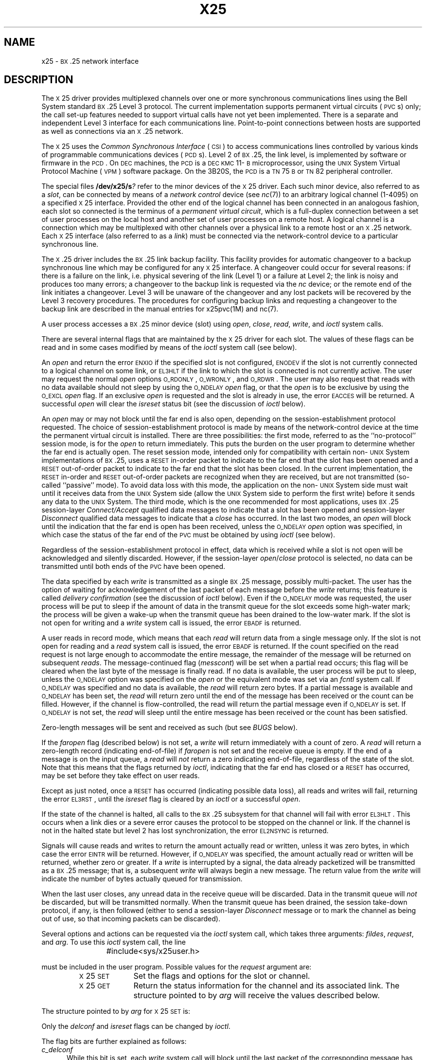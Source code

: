 '\" t
.TH X25 7
.SH NAME
x25 \- \s-1BX\s+1.25 network interface
.SH DESCRIPTION
The
.SM X\*S25
driver provides multiplexed channels
over one or more synchronous communications lines
using the Bell System standard \s-1BX\s+1.25 Level 3 protocol.
The current implementation supports permanent virtual circuits
(\s-1PVC\s+1s)
only;
the call set-up features needed to support virtual calls
have not yet been implemented.
There is a separate and independent Level 3 interface
for each communications line.
Point-to-point connections between hosts
are supported as well as connections via an
.SM X\*S.25
network.
.PP
The
.SM X\*S25
uses the
.I "Common Synchronous Interface"
(\s-1CSI\s+1)
to access communications lines controlled by various
kinds of programmable communications devices
(\s-1PCD\s+1s).
Level 2 of
.SM BX\*S.25,
the link level,
is implemented by software or firmware in the
\s-1PCD\s+1.
On
.SM DEC
machines,
the
.SM PCD
is a
.SM DEC
\s-1KMC\s+111-\s-1B\s+1
microprocessor, using the
.SM UNIX
System Virtual Protocol Machine
(\s-1VPM\s+1)
software package.
On the 3B20S,
the
.SM PCD
is a
\s-1TN\s+175\s-1B\s+1
or
\s-1TN\s+182
peripheral controller.
.PP
The special files
.BI /dev/x25/s ?
refer to the minor devices of the
.SM X\*S25
driver.
Each such minor device,
also referred to as a
.IR slot ,
can be connected by means of a
.I network control
device
(see
.IR nc (7))
to an arbitrary logical channel (1-4095)
on a specified
.SM X\*S25
interface.
Provided the other end of the logical channel
has been connected in an analogous fashion,
each slot so connected
is the terminus of a \f2permanent virtual circuit\fP,
which is a full-duplex connection
between a set of user processes on the local host
and another set of user processes on a remote host.
A logical channel is a connection which may be multiplexed with other
channels over a physical link
to a remote host or
an \s-1X\s+1.25 network.
Each
.SM X\*S25
interface
(also referred to as a
.IR link )
must be connected via the
network-control
device to a particular synchronous line.
.PP
The \s-1X\s+1.25 driver includes the
.SM BX\*S.25
link backup facility.
This facility provides for automatic changeover to a backup
synchronous line which
may be configured for any 
.SM X\*S25
interface.
A changeover could occur for several reasons:
if there is a failure on the link, i.e. physical
severing of the link (Level 1) or
a failure at Level 2;
the link is noisy and produces too many errors;
a changeover to the backup link is requested via the
.I nc
device; 
or the remote end of the link initiates a changeover. 
Level 3 will be unaware of the changeover and any lost
packets will be recovered by the Level 3 recovery procedures. 
The procedures for configuring backup links
and requesting a changeover to the backup link are described in
the manual entries for x25pvc(1M) and nc(7).
.PP
A user process accesses a \s-1BX\s+1.25 minor device (slot) using
\f2open\fP,
\f2close\fP,
\f2read\fP,
\f2write\fP,
and
.I ioctl
system calls.
.PP
There are several internal flags that are maintained by
the
.SM X\*S25
driver for each slot.
The values of these flags can be read
and in some cases modified
by means of the
.I ioctl
system call
(see below).
.PP
An \f2open\fP 
and return the error
.SM ENXIO
if the specified slot is not configured, 
.SM ENODEV 
if the slot is not
currently
connected to a logical channel on some link,
or
.SM EL3HLT 
if the link to which the slot is connected is not currently active.
The user may request the normal \f2open\fP options
\s-1O_RDONLY\s+1,
\s-1O_WRONLY\s+1,
and \s-1O_RDWR\s+1.
The
user may also request that reads with no data available should not sleep by 
using the
.SM O_NDELAY
\f2open\fP flag,
or that the \f2open\fP is to be exclusive by 
using the
.SM O_EXCL
\f2open\fP flag.
If an exclusive \f2open\fP is requested and
the slot is already in use,
the error \s-1EACCES\s+1 will be returned.
A successful \f2open\fP will clear the \f2isreset\fP status bit
(see the discussion of \f2ioctl\fP below).
.PP
An \f2open\fP may or may not block until the far end is also
open,
depending on the session-establishment protocol requested.
The choice of 
session-establishment protocol
is made by means of the
network-control device
at the time the permanent virtual circuit is installed.
There are three possibilities:
the first mode,
referred to as the ``no-protocol'' session mode,
is for the \f2open\fP to return immediately.
This puts the burden on the user program
to determine whether the far end is actually open.
The reset session mode,
intended only for compatibility with certain non-\s-1UNIX\s+1
System implementations of \s-1BX\s+1.25,
uses a \s-1RESET\s+1 in-order packet to indicate to the far end that
the slot has been opened
and a \s-1RESET\s+1 out-of-order packet to indicate to the far end
that the slot has been closed.
In the current implementation,
the \s-1RESET\s+1 in-order and \s-1RESET\s+1 out-of-order packets are recognized
when they are received,
but are not transmitted
(so-called ``passive'' mode).
To avoid data loss with this mode,
the application on the non-\s-1UNIX\s+1 System side must wait until it receives
data from the \s-1UNIX\s+1 System side (allow the \s-1UNIX\s+1 System side to perform the
first write) before it sends any data to the \s-1UNIX\s+1 System.
The third mode,
which is the one recommended for most applications,
uses
\s-1BX\s+1.25
session-layer
.I Connect/Accept
qualified data messages
to indicate that a slot has been opened
and session-layer \f2Disconnect\fP qualified data messages to indicate that
a \f2close\fP has occurred.
In the last two modes,
an \f2open\fP will block until the indication
that the far end is open has been received,
unless the \s-1O_NDELAY\s+1 \f2open\fP option was specified,
in which case the status of the far end of the
.SM PVC
must be obtained by using
.I ioctl
(see below).
.PP
Regardless of the session-establishment protocol in effect,
data which is received while a slot is not open
will be acknowledged and silently discarded.
However, if the session-layer
.IR open / close
protocol is selected,
no data can be transmitted
until both ends of the \s-1PVC\s+1 have been opened.
.PP
The data specified by each \f2write\fP is
transmitted as a single \s-1BX\s+1.25 message,
possibly multi-packet.
The user has the
option of waiting for acknowledgement of the last packet of each message before
the \f2write\fP returns;
this feature is called
.IR "delivery confirmation"
(see the discussion of \f2ioctl\fP below).
Even if the \s-1O_NDELAY\s+1 mode was requested,
the user process will be put to sleep
if the amount of data in the transmit queue for the slot
exceeds some high-water mark;
the process will be given a wake-up when the transmit queue
has been drained to the low-water mark.
If the slot is not open for writing and a
.I write
system call
is issued,
the error
.SM EBADF
is returned. 
.PP
A user reads
in
record
mode,
which means that each \f2read\fP will return
data from a single message only.
If the slot is not open for reading and a
.I read
system call is issued,
the error
.SM EBADF
is returned.
If the
count specified on the
read
request is not large enough to accommodate the entire message,
the remainder of the message will be returned
on subsequent
.IR reads .
The
message-continued flag
(\f2messcont\fP)
will be set when a partial read occurs;
this flag will be cleared when the
last byte of the message is finally
read.
If no data is available,
the user process
will be put to sleep,
unless the
.SM O_NDELAY
option was specified on the
\f2open\fP
or the equivalent mode was set via an \f2fcntl\fP system call.
If
.SM O_NDELAY
was specified and no data is available,
the
\f2read\fP
will return zero bytes.
If a partial message is available and
.SM O_NDELAY
has been set,
the
.I read
will return zero until the end of the message has been received
or the count can be filled.
However, if the channel is flow-controlled,
the read will return the partial message even if
.SM O_NDELAY
is set.
If
.SM O_NDELAY
is not set, the
.I read
will sleep until the entire message has been received or
the count has been satisfied.
.PP
Zero-length messages will be sent and received as such
(but see
.I BUGS 
below).
.PP
If the
.I faropen
flag (described below) is not set,
a
.I write
will return immediately with a count of zero.
A
\f2read\fP
will return a zero-length record (indicating end-of-file)
if
.I faropen
is not set
and the receive queue is empty.
If the end of a message is on the input queue,
a
\f2read\fP
will \f2not\fP return a zero
indicating end-of-file,
regardless of the state of the slot.
Note that this means that the flags returned by
.IR ioctl ,
indicating that the far end has closed or a
.SM RESET
has occurred,
may be set before they take effect on user
reads.
.PP
Except as just noted,
once a \s-1RESET\s+1 has occurred
(indicating possible data loss),
all reads and writes will fail,
returning the error \s-1EL3RST\s+1,
until the \f2isreset\fP flag is cleared by an \f2ioctl\fP
or a successful
\f2open\fP.
.PP
If the state of the channel is halted, 
all calls to the \s-1BX\s+1.25 subsystem for
that channel will
fail with error \s-1EL3HLT\s+1.
This occurs when a link dies or a severe error causes
the protocol to be stopped on the channel or link.
If the channel is not in the halted state but level 2
has lost synchronization,
the error
.SM EL2NSYNC
is returned. 
.PP
Signals
will cause reads and writes to return the amount actually read
or written,
unless it was zero bytes,
in which case the error
.SM EINTR
will be returned.
However,
if \s-1O_NDELAY\s+1 was specified,
the amount actually read or written will be returned,
whether zero or greater.
If a \f2write\fP is interrupted by a signal,
the data already packetized will be transmitted as a \s-1BX\s+1.25 message;
that is,
a subsequent \f2write\fP will always begin a new message.
The return value from the
.I write
will indicate the number of bytes actually queued for transmission.
.PP
When the last user closes,
any unread data in the receive queue
will be discarded.
Data in the transmit queue will \f2not\fP be discarded,
but will be transmitted normally.
When the transmit queue has been drained,
the session take-down protocol,
if any,
is then followed
(either to send a
session-layer
.I Disconnect
message or to mark the channel as being out of use,
so that incoming packets
can be discarded).
.PP
Several options and actions can be requested via the
.I ioctl
system call,
which takes three arguments:
.IR fildes ,
.IR request ,
and
.IR arg .
To use this
.I ioctl
system call,
the line
.PP
.RS
#include	<sys/x25user.h>
.RE
.PP
must be included in the user program.
Possible values for the
.I request
argument are:
.RS
.TP 10
\s-1X\s+125\s-1SET\s+1
Set the flags and options for the slot or channel.
.TP 10
\s-1X\s+125\s-1GET\s+1
Return the status information for the channel and its associated link.
The structure
pointed to by
.I arg
will receive the values
described below.
.RE
.PP
The structure pointed to by
\f2arg\fP for \s-1X\s+125\s-1SET\s+1 is:
.PP
.RS
.br
.ne 6v
.TS
l1 l1 l1 l1 l.
struct	x25sctl {
	ushort
		c_delconf: 1,	/\(** delivery confirmation \(**/
		c_isreset : 1,	/\(** channel reset not cleared \(**/
		c_ndelay : 1;	/\(** no delay requested \(**/
};
.TE
.RE
.PP
Only the
.I delconf
and
.I isreset
flags can be changed by
.IR ioctl .
.PP
The flag bits are further explained as follows:
.TP 5
.I c_delconf
While this bit is set,
each
.I write
system call will block until the last packet of the corresponding message
has been acknowledged;
another writer,
if one exists,
will also be blocked
until the
previous writer's message is acknowledged.
If this bit is not set,
a user
.I write
can return immediately after the message has been completely packetized and
queued for transmission,
possibly allowing several out-going messages to be unacknowledged at
the same time.
.TP 5
.I c_isreset
This flag if set indicates that a
.SM RESET
has occurred.
The user may clear this flag
by setting the corresponding flag bit to 1
in the value passed by \s-1X\s+125\s-1SET\s+1.
(The user may not set
this flag).
If the value for this flag passed by \s-1X\s+125\s-1SET\s+1 is 0,
the internal
value of this flag will \f2not\fP be changed.
This flag is always cleared by a successful
\f2open\fP.
.TP 5
.I c_fndelay
This flag if set indicates that the
.SM O_NDELAY
flag has been set.
If this flag is not set on an
.I open
system call, it can be set or cleared on the
.I fcntl
system call.
The value of this bit may not be changed by
using the
.I ioctl
system call.
.PP
The structure pointed to by
.I arg
for
\s-1X\s+125\s-1GET\s+1 
is:
.PP
.RS
.br
.ne 10v
.TS
l1 l1 l1 l.
struct	x25gctl {
	struct t_state	c_t_state;	/\(** tab state structure \(**/
	struct l_state	c_l_state;	/\(** link state structure \(**/
	struct s_flags	c_s_flags;	/\(** slot flags structure \(**/
	unsigned char	c_xmtq;	/\(** length of lev 3 xmtq \(**/
	unsigned char	c_recvq;	/\(** length of lev 3 recvq \(**/
	unsigned char	c_rststate;	/\(** restart state of link \(**/
	struct l_line	c_primline;	/\(** primary line info \(**/
	struct l_line	c_bckline;	/\(** backup line info \(**/
};
.TE
.RE
.PP
The structure returned contains information about the channel
and its associated link.
Macros are provided to
obtain some of the more useful information.
These macros are especially useful in determining the conditions
of the channel and link when a system call to a
.SM BX\*S.25
minor device returns an error indicating an abnormal situation.
To use the macros, a user must issue an
.I ioctl
using the file descriptor of the
.SM BX\*S.25
minor device.
Each macro has an argument
.I arg
which is a pointer to an
.I x25gctl
structure.
The following macros are provided:
.RS
.TP 14
.SM X25LRDY
true if the link has completed restart procedures
.TP 14
.SM X25LHLT
true if the link is halted
.TP 14
.SM X25L2FUL
true if the level 2 queue of the link is full
.TP 14
.SM X25ABNHLTP
true if the link is halted because of an abnormal condition on the primary device
.TP 14
.SM X25NRMHLTP
true if the link is halted because of a normal halt command on the primary device
.TP 14
.SM X25L2ERRP
the value of the error code returned by the primary device when it last halted
.TP 14
.SM X25L2RDYP
true if level 2 is synchronized on the primary device
.TP 14
.SM X25L2FCP
the number of times the level 2 retry counter reached its maximum
.TP 14
.SM X25LATCHP
true if the link is attached to a primary device
.TP 14
.SM X25CHLT
true if the state of the channel is halted
.TP 14
.SM X25CRDY
true if the channel is in the data transfer state
.TP 14
.SM X25FAROPN
true if the far end of the channel is open
.TP 14
.SM X25ISRESET
true if the channel has just completed reset procedures
.TP 14
.SM X25MSGCON
true if the message was not completely consumed by last user read
.TP 14
.SM X25L3XQFUL
true if the level 3 transmit queue is full
.TP 14
.SM X25L3RQFUL
true if the level 3 receive queue is full
.RE
.PP
In order to access information not obtained using the macros,
the user may look at the structures declared in
.I "/usr/include/sys/x25u.h"
and
.I "/usr/include/sys/x25.h"
to determine how to access the desired values directly.
.P
The following is an example of a situation where an
.I ioctl
call would be useful.
Assume that only a primary device has been attached to the link
associated with the channel being used.
If the error
.SM EL3HLT
is returned when a system call is issued,
an
.I ioctl
call would then be issued.
The
.SM EL3HLT
error return indicates that the link is in the
halted state and the macros can provide more useful
information.
The macro
\s-1UABNHLTP\s+1(\fIarg\fP)
will return true if the link halted abnormally.
The macro
\s-1UL2ERRP\s+1(\fIarg\fP)
will then return the value of the error code returned
by the primary device.
The manual entry
.IR vpm (7)
describes what the error codes mean
and the file
.I "/usr/include/sys/csierrs.h"
contains defines for these errors.
If the link halted normally,
this indicates that someone entered a command
to halt the link.
.SH "SEE ALSO"
x25pvc(1M),
fcntl(2),
ioctl(2),
open(2),
read(2),
write(2),
nc(7),
vpm(7).
.br
.IR "Operations Systems Network Protocol Specification: BX.25 Issue 2" .
.SH BUGS
.PP
The multiplicity of options for the \f2open\fP/\f2close\fP protocol
reflects a lack of standardization and a certain amount of confusion.
However, in the near future, the session layer will be
implemented and will handle this problem
so that the user will not have to select an option or
have to worry about 
\fIopen\fP/\fIclose\fP synchronization.
.PP
It is not clear that the treatment of the \s-1O_NDELAY\s+1 flag is correct;
this is an area that is particularly likely to change.
In particular, the read partial message/return zero
dilemma for
.I read
.SM O_NDELAY
calls is puzzling.
One would like to return zero until the entire message has been
received,
but a long, multi-packet message could deadlock such a scheme.
Thus, the ``read something if flow-controlled'' method was used.
.PP
At present,
there is no way to tell whether a return value of zero
for a no-delay
\f2read\fP
is due to a zero-length message
or to the lack of anything to read.
.PP
It would be dangerous to assume that zero-length messages
will be propagated correctly through an
.SM X\*S25
network
or that they will be treated in a compatible manner by
other implementations of \s-1BX\s+1.25.
.PP
There is no way to send an
.SM INTERRUPT
packet.
An
.SM INTERRUPT
packet received from the far end will be confirmed and discarded.
.\"	@(#)x25.7	5.2 of 5/18/82

